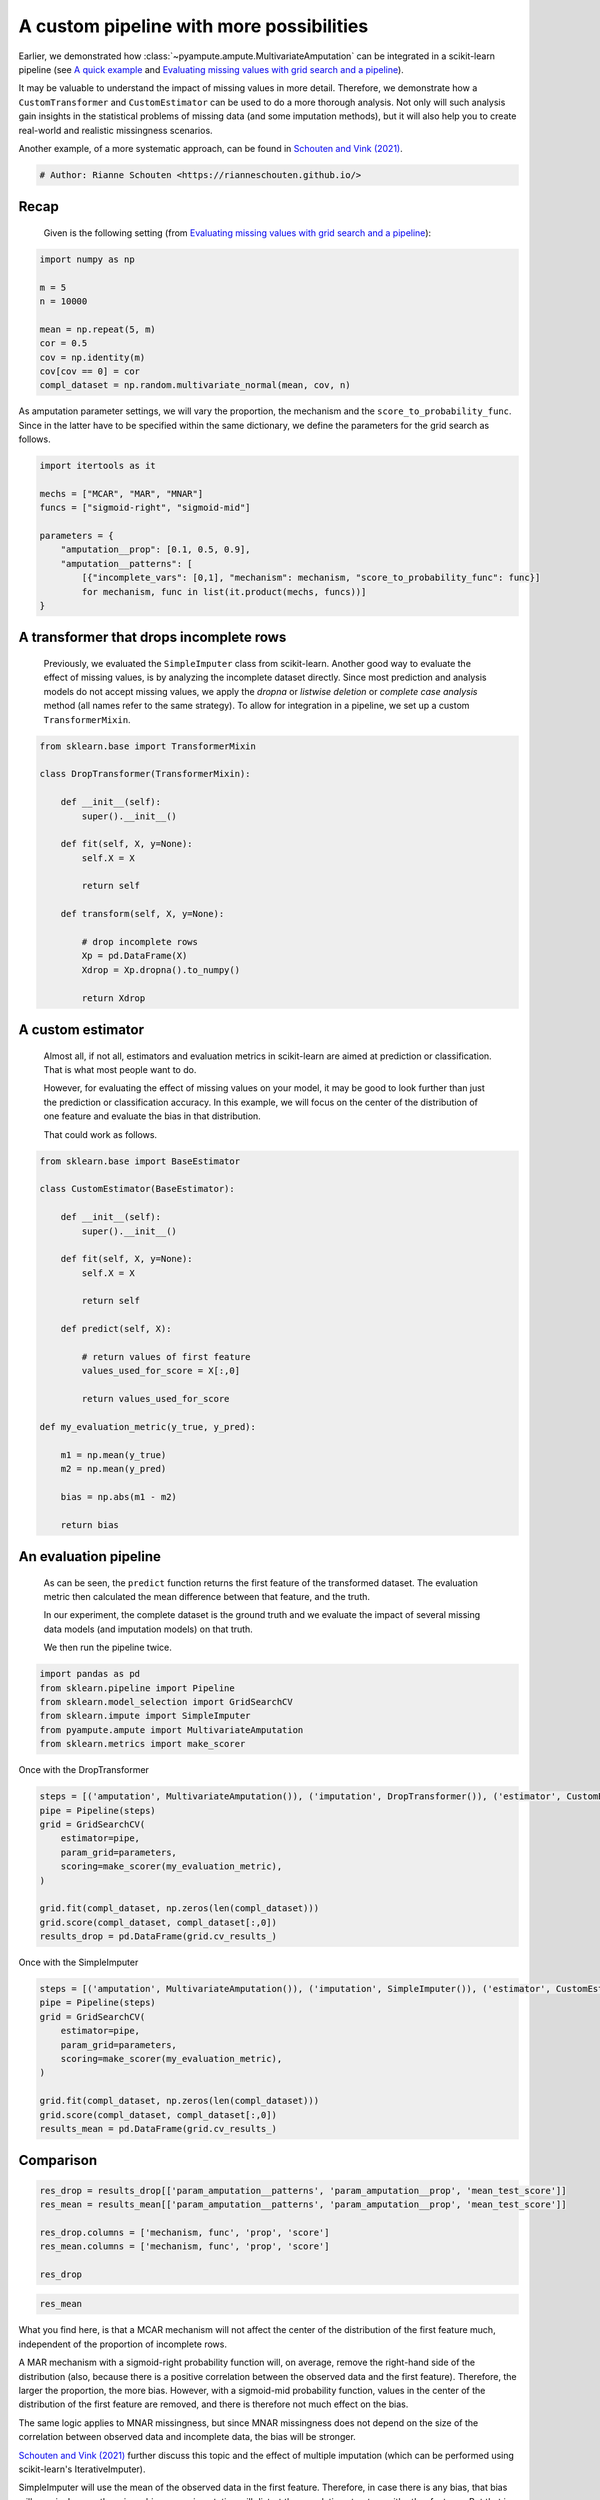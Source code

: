 
.. DO NOT EDIT.
.. THIS FILE WAS AUTOMATICALLY GENERATED BY SPHINX-GALLERY.
.. TO MAKE CHANGES, EDIT THE SOURCE PYTHON FILE:
.. "auto_examples\plot_custom_pipeline.py"
.. LINE NUMBERS ARE GIVEN BELOW.

.. only:: html

    .. note::
        :class: sphx-glr-download-link-note

        Click :ref:`here <sphx_glr_download_auto_examples_plot_custom_pipeline.py>`
        to download the full example code

.. rst-class:: sphx-glr-example-title

.. _sphx_glr_auto_examples_plot_custom_pipeline.py:


=========================================
A custom pipeline with more possibilities
=========================================

Earlier, we demonstrated how :class:`~pyampute.ampute.MultivariateAmputation` can be integrated in a scikit-learn pipeline (see `A quick example`_ and `Evaluating missing values with grid search and a pipeline`_).

It may be valuable to understand the impact of missing values in more detail. Therefore, we demonstrate how a ``CustomTransformer`` and ``CustomEstimator`` can be used to do a more thorough analysis. Not only will such analysis gain insights in the statistical problems of missing data (and some imputation methods), but it will also help you to create real-world and realistic missingness scenarios.

Another example, of a more systematic approach, can be found in `Schouten and Vink (2021)`_.

.. _`A quick example`: https://rianneschouten.github.io/pyampute/build/html/auto_examples/plot_easy_example.html
.. _`Evaluating missing values with grid search and a pipeline`: https://rianneschouten.github.io/pyampute/build/html/auto_examples/plot_simulation_pipeline.html
.. _`Schouten and Vink (2021)`: https://journals.sagepub.com/doi/full/10.1177/0049124118799376

.. GENERATED FROM PYTHON SOURCE LINES 17-20

.. code-block:: default


    # Author: Rianne Schouten <https://rianneschouten.github.io/>








.. GENERATED FROM PYTHON SOURCE LINES 21-27

Recap
######

 Given is the following setting (from `Evaluating missing values with grid search and a pipeline`_):

 .. _`Evaluating missing values with grid search and a pipeline`: https://rianneschouten.github.io/pyampute/build/html/auto_examples/plot_simulation_pipeline.html

.. GENERATED FROM PYTHON SOURCE LINES 27-39

.. code-block:: default


    import numpy as np

    m = 5
    n = 10000

    mean = np.repeat(5, m)
    cor = 0.5
    cov = np.identity(m)
    cov[cov == 0] = cor
    compl_dataset = np.random.multivariate_normal(mean, cov, n)








.. GENERATED FROM PYTHON SOURCE LINES 40-42

As amputation parameter settings, we will vary the proportion, the mechanism and the ``score_to_probability_func``. Since in  the latter have to be specified within the same dictionary, we define the parameters for the grid search as follows.


.. GENERATED FROM PYTHON SOURCE LINES 42-55

.. code-block:: default


    import itertools as it

    mechs = ["MCAR", "MAR", "MNAR"]
    funcs = ["sigmoid-right", "sigmoid-mid"]

    parameters = {
        "amputation__prop": [0.1, 0.5, 0.9],
        "amputation__patterns": [
            [{"incomplete_vars": [0,1], "mechanism": mechanism, "score_to_probability_func": func}]
            for mechanism, func in list(it.product(mechs, funcs))]
    }








.. GENERATED FROM PYTHON SOURCE LINES 56-61

A transformer that drops incomplete rows
#########################################

 Previously, we evaluated the ``SimpleImputer`` class from scikit-learn. Another good way to evaluate the effect of missing values, is by analyzing the incomplete dataset directly. Since most prediction and analysis models do not accept missing values, we apply the `dropna` or `listwise deletion` or `complete case analysis` method (all names refer to the same strategy). To allow for integration in a pipeline, we set up a custom ``TransformerMixin``.


.. GENERATED FROM PYTHON SOURCE LINES 61-82

.. code-block:: default


    from sklearn.base import TransformerMixin

    class DropTransformer(TransformerMixin):

        def __init__(self):
            super().__init__()

        def fit(self, X, y=None):
            self.X = X
        
            return self

        def transform(self, X, y=None):

            # drop incomplete rows
            Xp = pd.DataFrame(X)
            Xdrop = Xp.dropna().to_numpy()
		
            return Xdrop








.. GENERATED FROM PYTHON SOURCE LINES 83-92

A custom estimator
###################

 Almost all, if not all, estimators and evaluation metrics in scikit-learn are aimed at prediction or classification. That is what most people want to do.

 However, for evaluating the effect of missing values on your model, it may be good to look further than just the prediction or classification accuracy. In this example, we will focus on the center of the distribution of one feature and evaluate the bias in that distribution.

 That could work as follows.


.. GENERATED FROM PYTHON SOURCE LINES 92-121

.. code-block:: default


    from sklearn.base import BaseEstimator 

    class CustomEstimator(BaseEstimator):

        def __init__(self):
            super().__init__()

        def fit(self, X, y=None):
            self.X = X
        
            return self

        def predict(self, X):

            # return values of first feature
            values_used_for_score = X[:,0]
		
            return values_used_for_score

    def my_evaluation_metric(y_true, y_pred):

        m1 = np.mean(y_true)
        m2 = np.mean(y_pred)

        bias = np.abs(m1 - m2)

        return bias








.. GENERATED FROM PYTHON SOURCE LINES 122-131

An evaluation pipeline
#######################

 As can be seen, the ``predict`` function returns the first feature of the transformed dataset. The evaluation metric then calculated the mean difference between that feature, and the truth.

 In our experiment, the complete dataset is the ground truth and we evaluate the impact of several missing data models (and imputation models) on that truth. 

 We then run the pipeline twice.


.. GENERATED FROM PYTHON SOURCE LINES 131-139

.. code-block:: default


    import pandas as pd
    from sklearn.pipeline import Pipeline
    from sklearn.model_selection import GridSearchCV
    from sklearn.impute import SimpleImputer
    from pyampute.ampute import MultivariateAmputation
    from sklearn.metrics import make_scorer








.. GENERATED FROM PYTHON SOURCE LINES 140-141

Once with the DropTransformer

.. GENERATED FROM PYTHON SOURCE LINES 141-154

.. code-block:: default


    steps = [('amputation', MultivariateAmputation()), ('imputation', DropTransformer()), ('estimator', CustomEstimator())]
    pipe = Pipeline(steps)
    grid = GridSearchCV(
        estimator=pipe,
        param_grid=parameters,
        scoring=make_scorer(my_evaluation_metric),
    )

    grid.fit(compl_dataset, np.zeros(len(compl_dataset)))
    grid.score(compl_dataset, compl_dataset[:,0])
    results_drop = pd.DataFrame(grid.cv_results_)








.. GENERATED FROM PYTHON SOURCE LINES 155-156

Once with the SimpleImputer

.. GENERATED FROM PYTHON SOURCE LINES 156-169

.. code-block:: default


    steps = [('amputation', MultivariateAmputation()), ('imputation', SimpleImputer()), ('estimator', CustomEstimator())]
    pipe = Pipeline(steps)
    grid = GridSearchCV(
        estimator=pipe,
        param_grid=parameters,
        scoring=make_scorer(my_evaluation_metric),
    )

    grid.fit(compl_dataset, np.zeros(len(compl_dataset)))
    grid.score(compl_dataset, compl_dataset[:,0])
    results_mean = pd.DataFrame(grid.cv_results_)








.. GENERATED FROM PYTHON SOURCE LINES 170-173

Comparison
###########


.. GENERATED FROM PYTHON SOURCE LINES 173-182

.. code-block:: default


    res_drop = results_drop[['param_amputation__patterns', 'param_amputation__prop', 'mean_test_score']]
    res_mean = results_mean[['param_amputation__patterns', 'param_amputation__prop', 'mean_test_score']]

    res_drop.columns = ['mechanism, func', 'prop', 'score']
    res_mean.columns = ['mechanism, func', 'prop', 'score']

    res_drop






.. raw:: html

    <div class="output_subarea output_html rendered_html output_result">
    <div>
    <style scoped>
        .dataframe tbody tr th:only-of-type {
            vertical-align: middle;
        }

        .dataframe tbody tr th {
            vertical-align: top;
        }

        .dataframe thead th {
            text-align: right;
        }
    </style>
    <table border="1" class="dataframe">
      <thead>
        <tr style="text-align: right;">
          <th></th>
          <th>mechanism, func</th>
          <th>prop</th>
          <th>score</th>
        </tr>
      </thead>
      <tbody>
        <tr>
          <th>0</th>
          <td>[{'incomplete_vars': [0, 1], 'mechanism': 'MCA...</td>
          <td>0.1</td>
          <td>4.998182</td>
        </tr>
        <tr>
          <th>1</th>
          <td>[{'incomplete_vars': [0, 1], 'mechanism': 'MCA...</td>
          <td>0.5</td>
          <td>5.000930</td>
        </tr>
        <tr>
          <th>2</th>
          <td>[{'incomplete_vars': [0, 1], 'mechanism': 'MCA...</td>
          <td>0.9</td>
          <td>4.968318</td>
        </tr>
        <tr>
          <th>3</th>
          <td>[{'incomplete_vars': [0, 1], 'mechanism': 'MCA...</td>
          <td>0.1</td>
          <td>4.997803</td>
        </tr>
        <tr>
          <th>4</th>
          <td>[{'incomplete_vars': [0, 1], 'mechanism': 'MCA...</td>
          <td>0.5</td>
          <td>5.000513</td>
        </tr>
        <tr>
          <th>5</th>
          <td>[{'incomplete_vars': [0, 1], 'mechanism': 'MCA...</td>
          <td>0.9</td>
          <td>4.960432</td>
        </tr>
        <tr>
          <th>6</th>
          <td>[{'incomplete_vars': [0, 1], 'mechanism': 'MAR...</td>
          <td>0.1</td>
          <td>4.939510</td>
        </tr>
        <tr>
          <th>7</th>
          <td>[{'incomplete_vars': [0, 1], 'mechanism': 'MAR...</td>
          <td>0.5</td>
          <td>4.734522</td>
        </tr>
        <tr>
          <th>8</th>
          <td>[{'incomplete_vars': [0, 1], 'mechanism': 'MAR...</td>
          <td>0.9</td>
          <td>4.487541</td>
        </tr>
        <tr>
          <th>9</th>
          <td>[{'incomplete_vars': [0, 1], 'mechanism': 'MAR...</td>
          <td>0.1</td>
          <td>4.998513</td>
        </tr>
        <tr>
          <th>10</th>
          <td>[{'incomplete_vars': [0, 1], 'mechanism': 'MAR...</td>
          <td>0.5</td>
          <td>4.987720</td>
        </tr>
        <tr>
          <th>11</th>
          <td>[{'incomplete_vars': [0, 1], 'mechanism': 'MAR...</td>
          <td>0.9</td>
          <td>4.988158</td>
        </tr>
        <tr>
          <th>12</th>
          <td>[{'incomplete_vars': [0, 1], 'mechanism': 'MNA...</td>
          <td>0.1</td>
          <td>4.915197</td>
        </tr>
        <tr>
          <th>13</th>
          <td>[{'incomplete_vars': [0, 1], 'mechanism': 'MNA...</td>
          <td>0.5</td>
          <td>4.633981</td>
        </tr>
        <tr>
          <th>14</th>
          <td>[{'incomplete_vars': [0, 1], 'mechanism': 'MNA...</td>
          <td>0.9</td>
          <td>4.299794</td>
        </tr>
        <tr>
          <th>15</th>
          <td>[{'incomplete_vars': [0, 1], 'mechanism': 'MNA...</td>
          <td>0.1</td>
          <td>4.994162</td>
        </tr>
        <tr>
          <th>16</th>
          <td>[{'incomplete_vars': [0, 1], 'mechanism': 'MNA...</td>
          <td>0.5</td>
          <td>5.008572</td>
        </tr>
        <tr>
          <th>17</th>
          <td>[{'incomplete_vars': [0, 1], 'mechanism': 'MNA...</td>
          <td>0.9</td>
          <td>5.001925</td>
        </tr>
      </tbody>
    </table>
    </div>
    </div>
    <br />
    <br />

.. GENERATED FROM PYTHON SOURCE LINES 183-186

.. code-block:: default


    res_mean






.. raw:: html

    <div class="output_subarea output_html rendered_html output_result">
    <div>
    <style scoped>
        .dataframe tbody tr th:only-of-type {
            vertical-align: middle;
        }

        .dataframe tbody tr th {
            vertical-align: top;
        }

        .dataframe thead th {
            text-align: right;
        }
    </style>
    <table border="1" class="dataframe">
      <thead>
        <tr style="text-align: right;">
          <th></th>
          <th>mechanism, func</th>
          <th>prop</th>
          <th>score</th>
        </tr>
      </thead>
      <tbody>
        <tr>
          <th>0</th>
          <td>[{'incomplete_vars': [0, 1], 'mechanism': 'MCA...</td>
          <td>0.1</td>
          <td>4.995512</td>
        </tr>
        <tr>
          <th>1</th>
          <td>[{'incomplete_vars': [0, 1], 'mechanism': 'MCA...</td>
          <td>0.5</td>
          <td>4.993663</td>
        </tr>
        <tr>
          <th>2</th>
          <td>[{'incomplete_vars': [0, 1], 'mechanism': 'MCA...</td>
          <td>0.9</td>
          <td>4.984080</td>
        </tr>
        <tr>
          <th>3</th>
          <td>[{'incomplete_vars': [0, 1], 'mechanism': 'MCA...</td>
          <td>0.1</td>
          <td>4.993795</td>
        </tr>
        <tr>
          <th>4</th>
          <td>[{'incomplete_vars': [0, 1], 'mechanism': 'MCA...</td>
          <td>0.5</td>
          <td>4.989644</td>
        </tr>
        <tr>
          <th>5</th>
          <td>[{'incomplete_vars': [0, 1], 'mechanism': 'MCA...</td>
          <td>0.9</td>
          <td>4.990534</td>
        </tr>
        <tr>
          <th>6</th>
          <td>[{'incomplete_vars': [0, 1], 'mechanism': 'MAR...</td>
          <td>0.1</td>
          <td>4.936358</td>
        </tr>
        <tr>
          <th>7</th>
          <td>[{'incomplete_vars': [0, 1], 'mechanism': 'MAR...</td>
          <td>0.5</td>
          <td>4.729616</td>
        </tr>
        <tr>
          <th>8</th>
          <td>[{'incomplete_vars': [0, 1], 'mechanism': 'MAR...</td>
          <td>0.9</td>
          <td>4.490166</td>
        </tr>
        <tr>
          <th>9</th>
          <td>[{'incomplete_vars': [0, 1], 'mechanism': 'MAR...</td>
          <td>0.1</td>
          <td>4.996426</td>
        </tr>
        <tr>
          <th>10</th>
          <td>[{'incomplete_vars': [0, 1], 'mechanism': 'MAR...</td>
          <td>0.5</td>
          <td>4.997076</td>
        </tr>
        <tr>
          <th>11</th>
          <td>[{'incomplete_vars': [0, 1], 'mechanism': 'MAR...</td>
          <td>0.9</td>
          <td>5.028430</td>
        </tr>
        <tr>
          <th>12</th>
          <td>[{'incomplete_vars': [0, 1], 'mechanism': 'MNA...</td>
          <td>0.1</td>
          <td>4.922512</td>
        </tr>
        <tr>
          <th>13</th>
          <td>[{'incomplete_vars': [0, 1], 'mechanism': 'MNA...</td>
          <td>0.5</td>
          <td>4.635368</td>
        </tr>
        <tr>
          <th>14</th>
          <td>[{'incomplete_vars': [0, 1], 'mechanism': 'MNA...</td>
          <td>0.9</td>
          <td>4.286367</td>
        </tr>
        <tr>
          <th>15</th>
          <td>[{'incomplete_vars': [0, 1], 'mechanism': 'MNA...</td>
          <td>0.1</td>
          <td>4.996205</td>
        </tr>
        <tr>
          <th>16</th>
          <td>[{'incomplete_vars': [0, 1], 'mechanism': 'MNA...</td>
          <td>0.5</td>
          <td>5.007475</td>
        </tr>
        <tr>
          <th>17</th>
          <td>[{'incomplete_vars': [0, 1], 'mechanism': 'MNA...</td>
          <td>0.9</td>
          <td>4.994835</td>
        </tr>
      </tbody>
    </table>
    </div>
    </div>
    <br />
    <br />

.. GENERATED FROM PYTHON SOURCE LINES 187-198

What you find here, is that a MCAR mechanism will not affect the center of the distribution of the first feature much, independent of the proportion of incomplete rows. 

A MAR mechanism with a sigmoid-right probability function will, on average, remove the right-hand side of the distribution (also, because there is a positive correlation between the observed data and the first feature). Therefore, the larger the proportion, the more bias. However, with a sigmoid-mid probability function, values in the center of the distribution of the first feature are removed, and there is therefore not much effect on the bias. 

The same logic applies to MNAR missingness, but since MNAR missingness does not depend on the size of the correlation between observed data and incomplete data, the bias will be stronger.

`Schouten and Vink (2021)`_ further discuss this topic and the effect of multiple imputation (which can be performed using scikit-learn's IterativeImputer).

SimpleImputer will use the mean of the observed data in the first feature. Therefore, in case there is any bias, that bias will remain. In case there is no bias, mean imputation will distort the correlation structure with other features. But that is another story...

.. _`Schouten and Vink (2021)`: https://journals.sagepub.com/doi/full/10.1177/0049124118799376


.. rst-class:: sphx-glr-timing

   **Total running time of the script:** ( 0 minutes  9.200 seconds)


.. _sphx_glr_download_auto_examples_plot_custom_pipeline.py:


.. only :: html

 .. container:: sphx-glr-footer
    :class: sphx-glr-footer-example



  .. container:: sphx-glr-download sphx-glr-download-python

     :download:`Download Python source code: plot_custom_pipeline.py <plot_custom_pipeline.py>`



  .. container:: sphx-glr-download sphx-glr-download-jupyter

     :download:`Download Jupyter notebook: plot_custom_pipeline.ipynb <plot_custom_pipeline.ipynb>`


.. only:: html

 .. rst-class:: sphx-glr-signature

    `Gallery generated by Sphinx-Gallery <https://sphinx-gallery.github.io>`_
